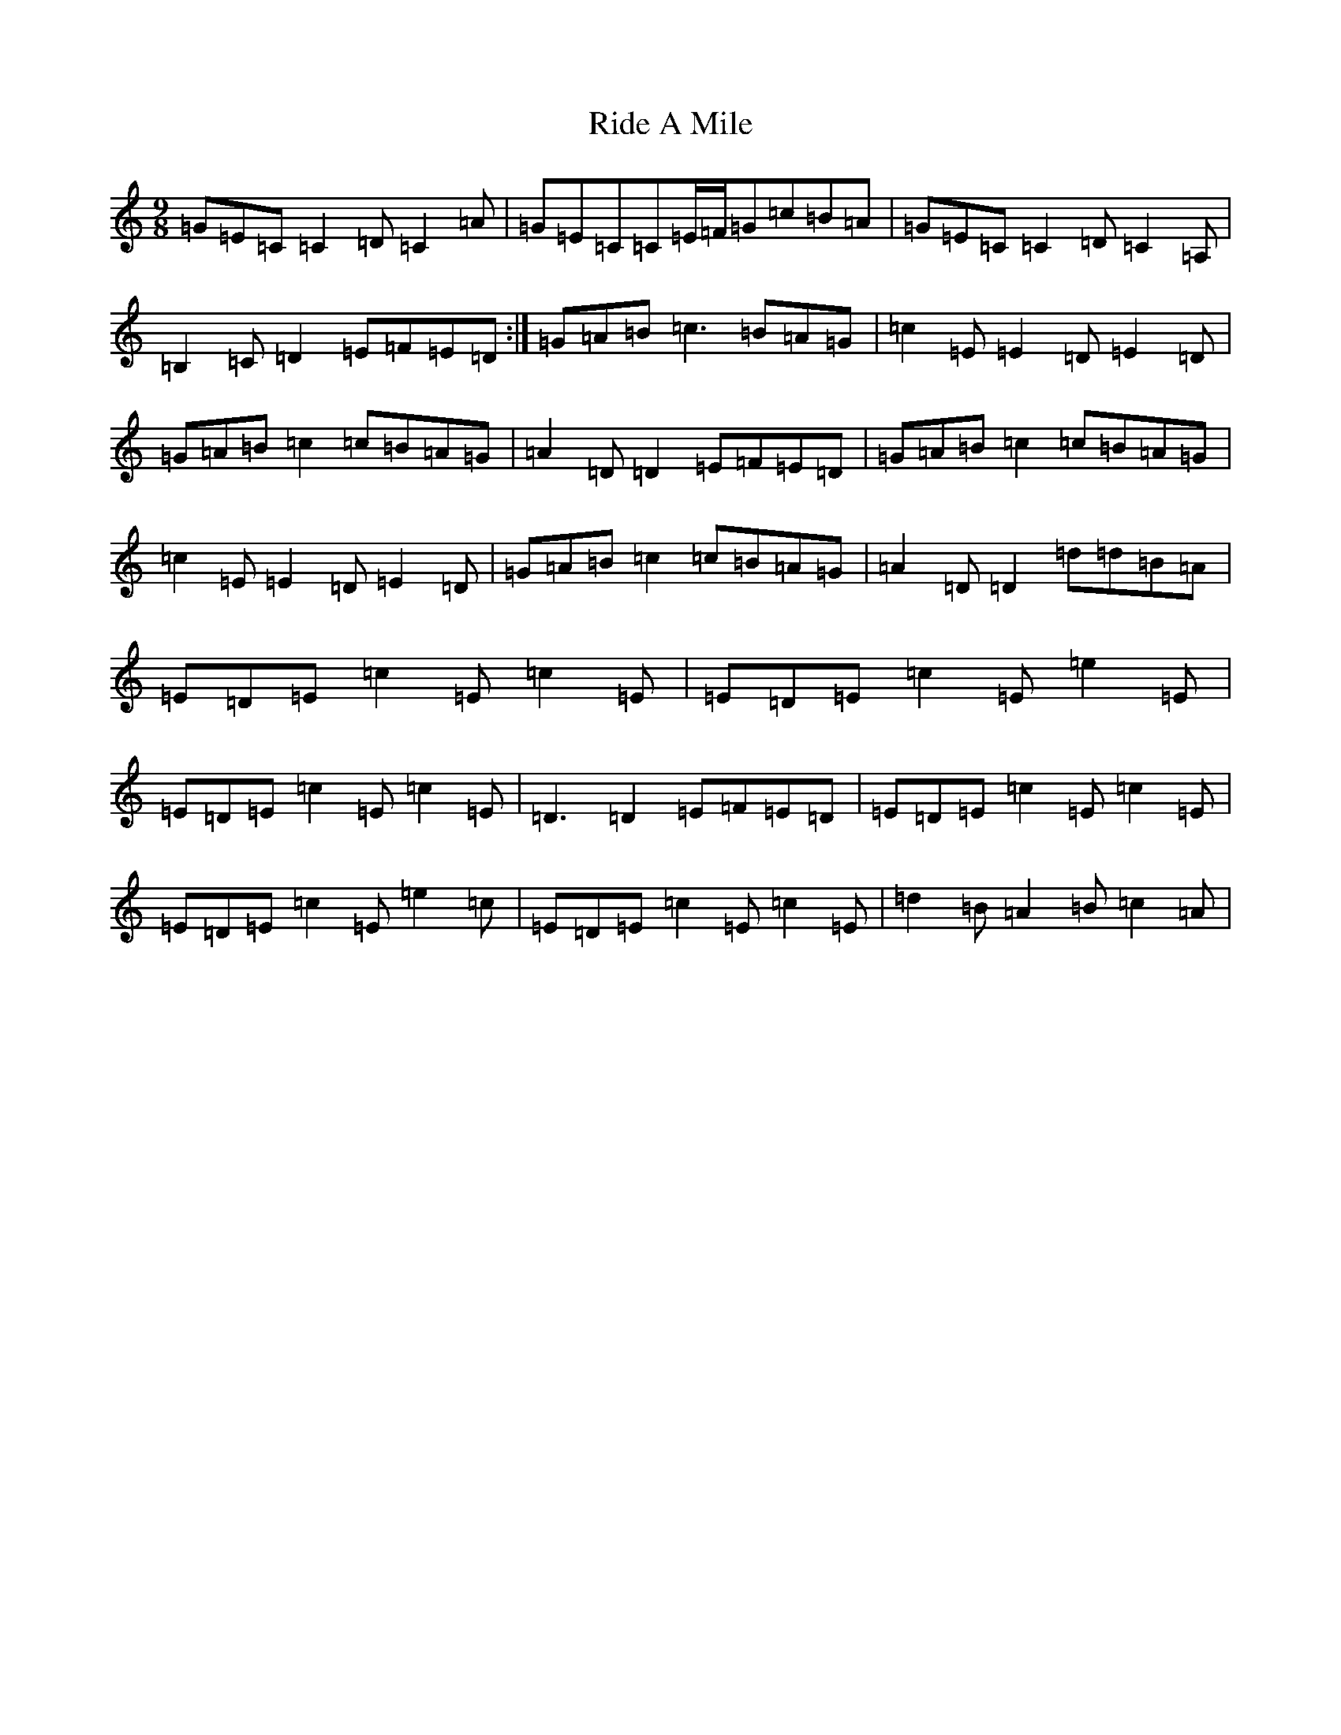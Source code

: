 X: 18121
T: Ride A Mile
S: https://thesession.org/tunes/4042#setting4042
Z: G Major
R: slip jig
M:9/8
L:1/8
K: C Major
=G=E=C=C2=D=C2=A|=G=E=C=C=E/2=F/2=G=c=B=A|=G=E=C=C2=D=C2=A,|=B,2=C=D2=E=F=E=D:|=G=A=B=c3=B=A=G|=c2=E=E2=D=E2=D|=G=A=B=c2=c=B=A=G|=A2=D=D2=E=F=E=D|=G=A=B=c2=c=B=A=G|=c2=E=E2=D=E2=D|=G=A=B=c2=c=B=A=G|=A2=D=D2=d=d=B=A|=E=D=E=c2=E=c2=E|=E=D=E=c2=E=e2=E|=E=D=E=c2=E=c2=E|=D3=D2=E=F=E=D|=E=D=E=c2=E=c2=E|=E=D=E=c2=E=e2=c|=E=D=E=c2=E=c2=E|=d2=B=A2=B=c2=A|